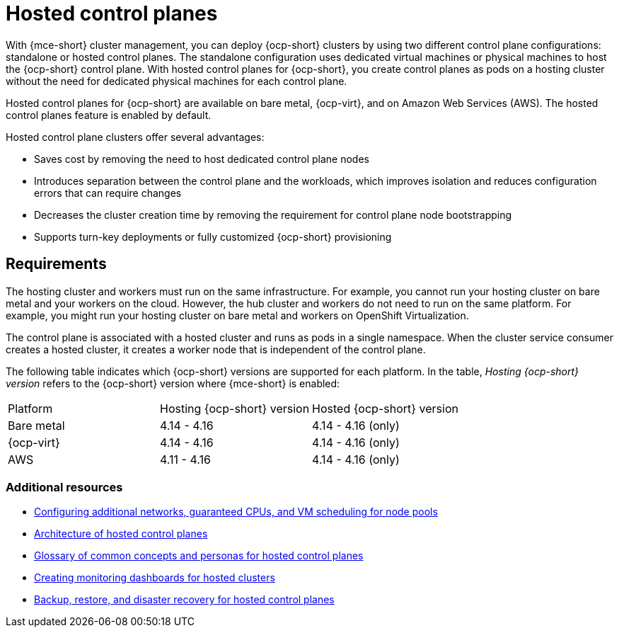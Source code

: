 [#hosted-control-planes-intro]
= Hosted control planes

With {mce-short} cluster management, you can deploy {ocp-short} clusters by using two different control plane configurations: standalone or hosted control planes. The standalone configuration uses dedicated virtual machines or physical machines to host the {ocp-short} control plane. With hosted control planes for {ocp-short}, you create control planes as pods on a hosting cluster without the need for dedicated physical machines for each control plane.

Hosted control planes for {ocp-short} are available on bare metal, {ocp-virt}, and on Amazon Web Services (AWS). The hosted control planes feature is enabled by default.

Hosted control plane clusters offer several advantages:

* Saves cost by removing the need to host dedicated control plane nodes

* Introduces separation between the control plane and the workloads, which improves isolation and reduces configuration errors that can require changes

* Decreases the cluster creation time by removing the requirement for control plane node bootstrapping

* Supports turn-key deployments or fully customized {ocp-short} provisioning

[#hosted-control-requirements]
== Requirements

The hosting cluster and workers must run on the same infrastructure. For example, you cannot run your hosting cluster on bare metal and your workers on the cloud. However, the hub cluster and workers do not need to run on the same platform. For example, you might run your hosting cluster on bare metal and workers on OpenShift Virtualization.

The control plane is associated with a hosted cluster and runs as pods in a single namespace. When the cluster service consumer creates a hosted cluster, it creates a worker node that is independent of the control plane.

The following table indicates which {ocp-short} versions are supported for each platform. In the table, _Hosting {ocp-short} version_ refers to the {ocp-short} version where {mce-short} is enabled:

|===
| Platform | Hosting {ocp-short} version | Hosted {ocp-short} version
| Bare metal | 4.14 - 4.16 | 4.14 - 4.16 (only)
| {ocp-virt} | 4.14 - 4.16 | 4.14 - 4.16 (only)
| AWS | 4.11 - 4.16 | 4.14 - 4.16 (only)
|===

[#hosted-intro-additional-resources]
=== Additional resources

*  xref:../hosted_control_planes/managing_nodepools_kubevirt.adoc#managing-nodepools-hosted-cluster-kubevirt[Configuring additional networks, guaranteed CPUs, and VM scheduling for node pools]
* link:https://access.redhat.com/documentation/en-us/openshift_container_platform/4.14/html/hosted_control_planes/hosted-control-planes-overview#hosted-control-planes-architecture_hcp-overview[Architecture of hosted control planes]
* link:https://access.redhat.com/documentation/en-us/openshift_container_platform/4.14/html/hosted_control_planes/hosted-control-planes-overview#hosted-control-planes-concepts-personas_hcp-overview[Glossary of common concepts and personas for hosted control planes]
* link:https://access.redhat.com/documentation/en-us/openshift_container_platform/4.14/html/hosted_control_planes/hosted-control-planes-observability#hosted-control-planes-monitoring-dashboard_hcp-observability[Creating monitoring dashboards for hosted clusters]
* link:https://access.redhat.com/documentation/en-us/openshift_container_platform/4.14/html/hosted_control_planes/high-availability-for-hosted-control-planes[Backup, restore, and disaster recovery for hosted control planes]